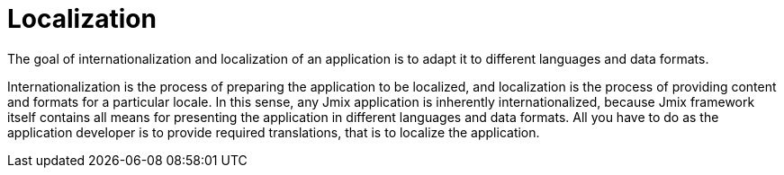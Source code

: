 = Localization

The goal of internationalization and localization of an application is to adapt it to different languages and data formats.

Internationalization is the process of preparing the application to be localized, and localization is the process of providing content and formats for a particular locale. In this sense, any Jmix application is inherently internationalized, because Jmix framework itself contains all means for presenting the application in different languages and data formats. All you have to do as the application developer is to provide required translations, that is to localize the application.
